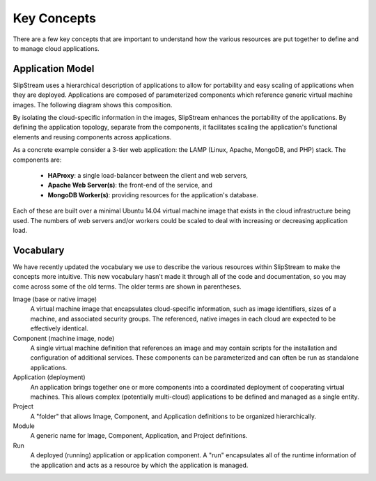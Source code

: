Key Concepts
============

There are a few key concepts that are important to understand how the
various resources are put together to define and to manage cloud
applications.

Application Model
-----------------

SlipStream uses a hierarchical description of applications to allow
for portability and easy scaling of applications when they are
deployed.  Applications are composed of parameterized components which
reference generic virtual machine images.  The following diagram shows
this composition.

.. image:: images/diagrams/application-model.png
   :width: 70%
   :align: center

By isolating the cloud-specific information in the images, SlipStream
enhances the portability of the applications.  By defining the
application topology, separate from the components, it facilitates
scaling the application's functional elements and reusing components
across applications.

As a concrete example consider a 3-tier web application: the LAMP
(Linux, Apache, MongoDB, and PHP) stack.  The components are:

 * **HAProxy**: a single load-balancer between the client and web servers,
 * **Apache Web Server(s)**: the front-end of the service, and
 * **MongoDB Worker(s)**: providing resources for the application's
   database.

Each of these are built over a minimal Ubuntu 14.04 virtual machine
image that exists in the cloud infrastructure being used. The numbers
of web servers and/or workers could be scaled to deal with increasing
or decreasing application load.

Vocabulary
----------

We have recently updated the vocabulary we use to describe the various
resources within SlipStream to make the concepts more intuitive.  This
new vocabulary hasn't made it through all of the code and
documentation, so you may come across some of the old terms.  The
older terms are shown in parentheses.

Image (base or native image)
    A virtual machine image that encapsulates cloud-specific
    information, such as image identifiers, sizes of a machine, and
    associated security groups.  The referenced, native images in each
    cloud are expected to be effectively identical.

Component (machine image, node)
    A single virtual machine definition that references an image and
    may contain scripts for the installation and configuration of
    additional services.  These components can be parameterized and
    can often be run as standalone applications.

Application (deployment)
    An application brings together one or more components into a
    coordinated deployment of cooperating virtual machines.  This
    allows complex (potentially multi-cloud) applications to be
    defined and managed as a single entity.

Project
    A "folder" that allows Image, Component, and Application
    definitions to be organized hierarchically.

Module
    A generic name for Image, Component, Application, and Project
    definitions.

Run
    A deployed (running) application or application component. A "run"
    encapsulates all of the runtime information of the application and
    acts as a resource by which the application is managed.
